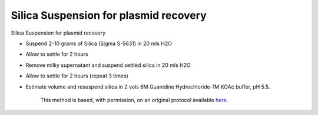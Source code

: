 Silica Suspension for plasmid recovery
========================================================================================================

.. sectionauthor:: Ian Chin-Sang <chinsang@queensu.ca>
.. tags:: plasmid,silica,slurry

Silica Suspension for plasmid recovery








- Suspend 2-10  grams of Silica (Sigma S-5631) in 20 mls H2O

-  Allow to settle for 2 hours

- Remove milky supernatant and suspend settled silica in 20 mls H2O

- Allow to settle for 2 hours (repeat 3 times)

- Estimate volume and resuspend silica in 2 vols 6M Guanidine Hydrochloride-1M KOAc buffer, pH 5.5.






    This method is based, with permission, on an original protocol available 
    `here <(http://130.15.90.245/zymolase_plasmid_recovery_from_yeast.htm>`__.

